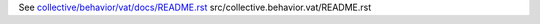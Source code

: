 See `collective/behavior/vat/docs/README.rst <https://github.com/collective/collective.behavior.vat/blob/master/collective/behavior/vat/docs/README.rst>`_
src/collective.behavior.vat/README.rst
